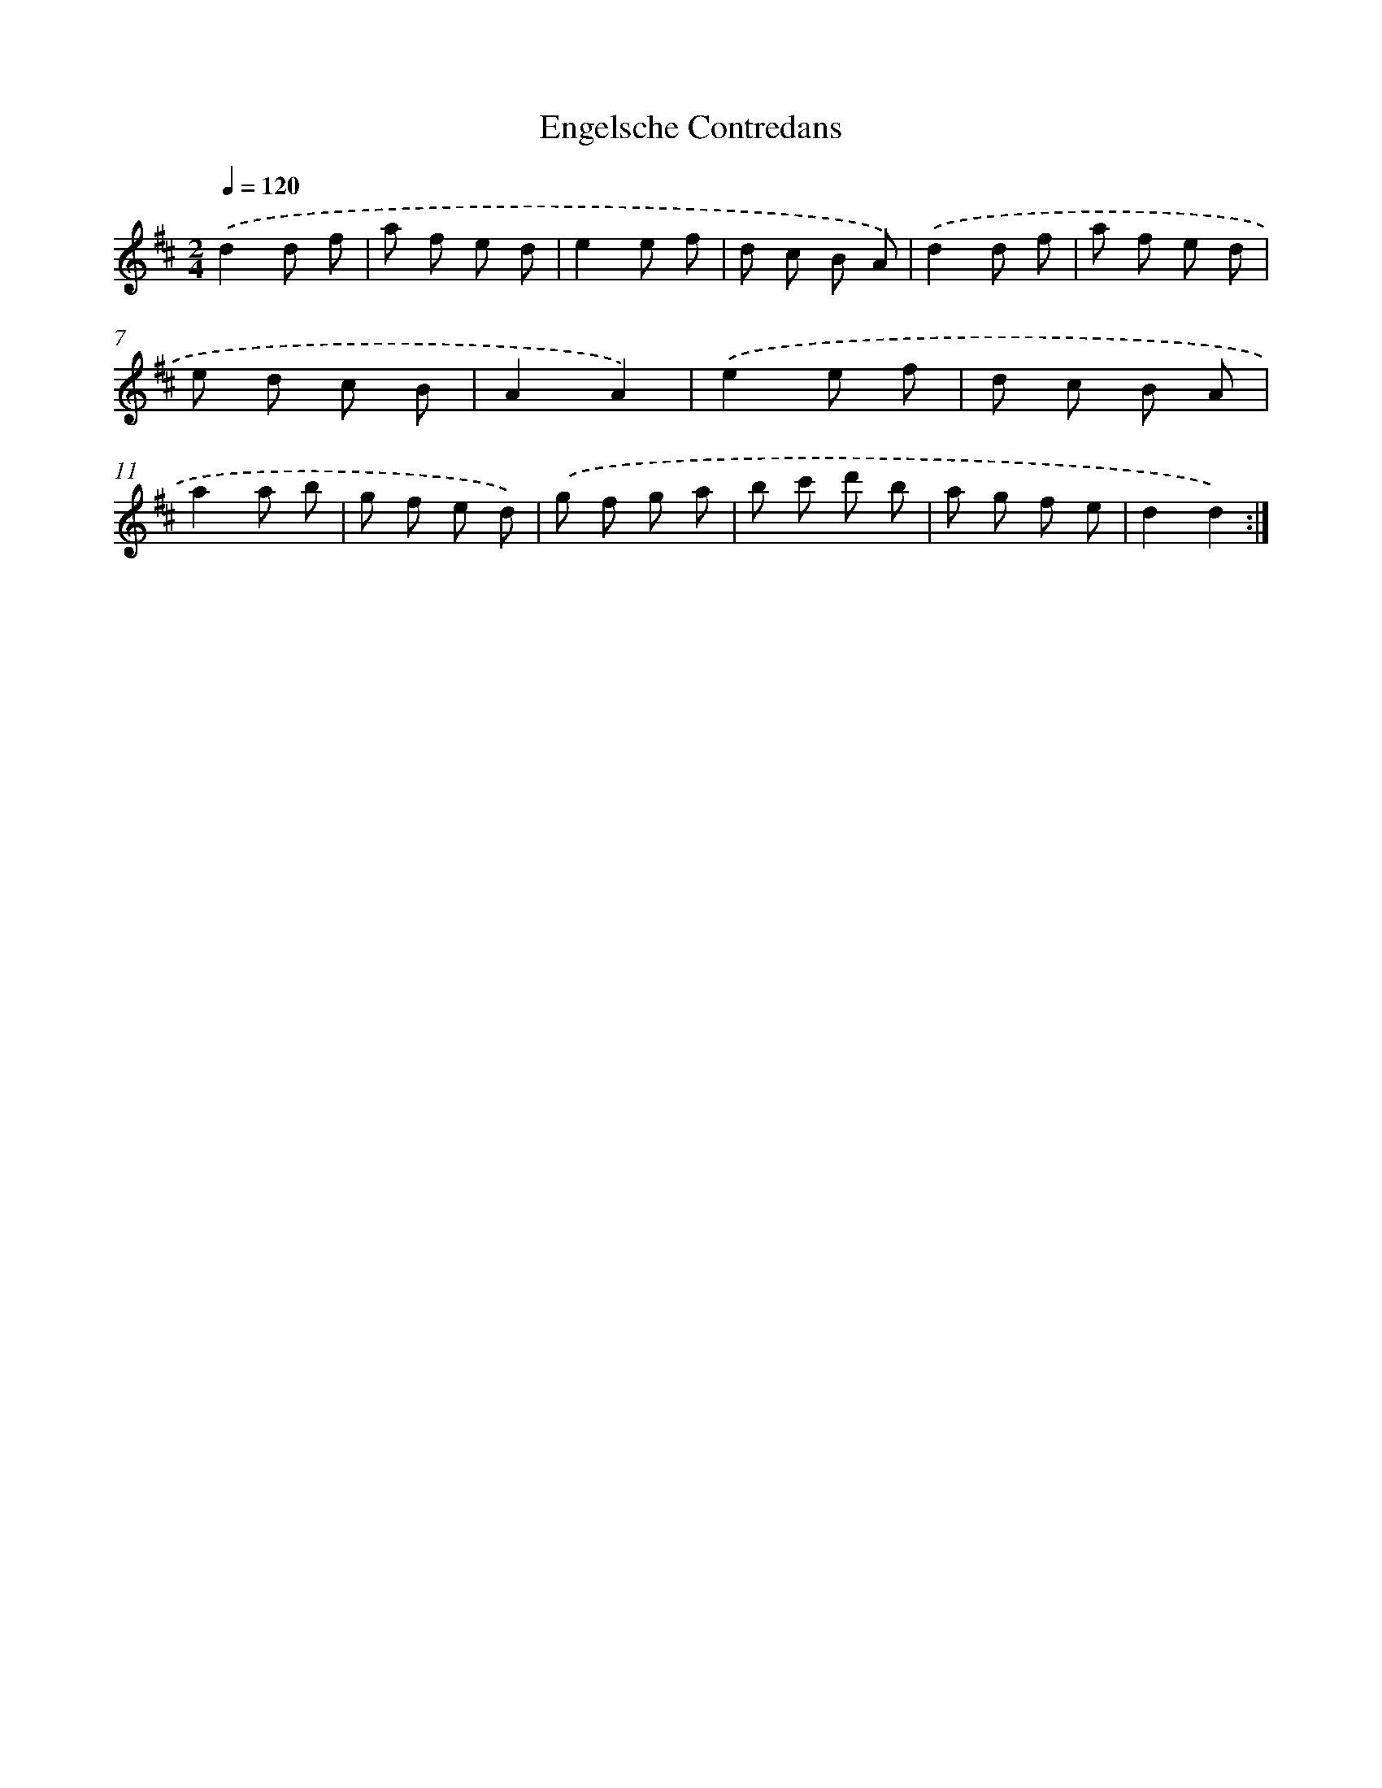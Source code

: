 X: 12262
T: Engelsche Contredans
%%abc-version 2.0
%%abcx-abcm2ps-target-version 5.9.1 (29 Sep 2008)
%%abc-creator hum2abc beta
%%abcx-conversion-date 2018/11/01 14:37:23
%%humdrum-veritas 3547486095
%%humdrum-veritas-data 936649633
%%continueall 1
%%barnumbers 0
L: 1/8
M: 2/4
Q: 1/4=120
K: D clef=treble
.('d2d f |
a f e d |
e2e f |
d c B A) |
.('d2d f |
a f e d |
e d c B |
A2A2) |
.('e2e f |
d c B A |
a2a b |
g f e d) |
.('g f g a |
b c' d' b |
a g f e |
d2d2) :|]
